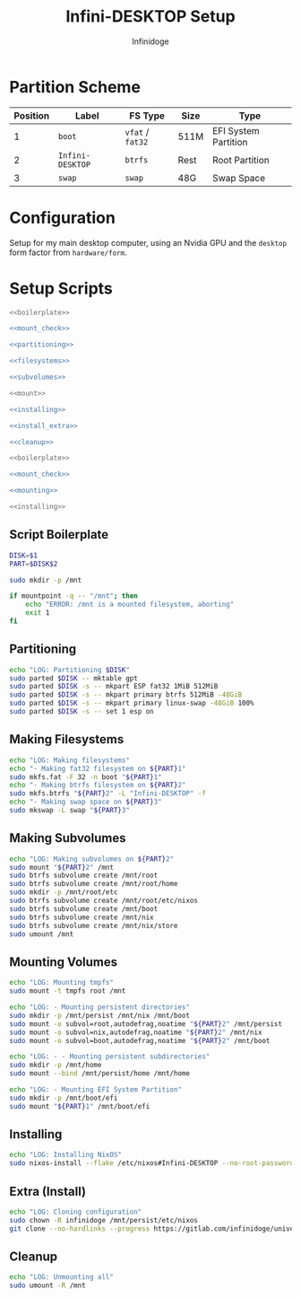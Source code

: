 #+TITLE: Infini-DESKTOP Setup
#+AUTHOR: Infinidoge
#+OPTIONS: toc:nil
#+LaTeX_CLASS_OPTIONS: [12pt]
#+LATEX_HEADER: \usepackage[margin=1in]{geometry}

* Partition Scheme

| Position | Label            | FS Type          | Size | Type                 |
|----------+------------------+------------------+------+----------------------|
|        1 | =boot=           | =vfat= / =fat32= | 511M | EFI System Partition |
|        2 | =Infini-DESKTOP= | =btrfs=          | Rest | Root Partition       |
|        3 | =swap=           | =swap=           | 48G  | Swap Space           |

* Configuration

Setup for my main desktop computer, using an Nvidia GPU and the =desktop= form factor from =hardware/form=.

* Setup Scripts

#+NAME: preparation
#+BEGIN_SRC bash :tangle prep.bash :shebang "#!/usr/bin/env bash" :noweb yes :comments noweb
<<boilerplate>>

<<mount_check>>

<<partitioning>>

<<filesystems>>

<<subvolumes>>
#+END_SRC

#+NAME: install
#+BEGIN_SRC bash :tangle install.bash :shebang "#!/usr/bin/env bash" :noweb yes :comments noweb
<<mount>>

<<installing>>

<<install_extra>>

<<cleanup>>
#+END_SRC

#+NAME: mount
#+BEGIN_SRC bash :tangle mount.bash :shebang "#!/usr/bin/env bash" :noweb yes :comments noweb
<<boilerplate>>

<<mount_check>>

<<mounting>>
#+END_SRC

#+NAME: bare_install
#+BEGIN_SRC bash :tangle bare_install.bash :shebang "#!/usr/bin/env bash" :noweb yes :comments noweb
<<installing>>
#+END_SRC

** Script Boilerplate

#+NAME: boilerplate
#+BEGIN_SRC bash
DISK=$1
PART=$DISK$2

sudo mkdir -p /mnt
#+END_SRC

#+NAME: mount_check
#+BEGIN_SRC bash
if mountpoint -q -- "/mnt"; then
    echo "ERROR: /mnt is a mounted filesystem, aborting"
    exit 1
fi
#+END_SRC

** Partitioning

#+NAME: partitioning
#+BEGIN_SRC bash
echo "LOG: Partitioning $DISK"
sudo parted $DISK -- mktable gpt
sudo parted $DISK -s -- mkpart ESP fat32 1MiB 512MiB
sudo parted $DISK -s -- mkpart primary btrfs 512MiB -48GiB
sudo parted $DISK -s -- mkpart primary linux-swap -48GiB 100%
sudo parted $DISK -s -- set 1 esp on
#+END_SRC

** Making Filesystems

#+NAME: filesystems
#+BEGIN_SRC bash
echo "LOG: Making filesystems"
echo "- Making fat32 filesystem on ${PART}1"
sudo mkfs.fat -F 32 -n boot "${PART}1"
echo "- Making btrfs filesystem on ${PART}2"
sudo mkfs.btrfs "${PART}2" -L "Infini-DESKTOP" -f
echo "- Making swap space on ${PART}3"
sudo mkswap -L swap "${PART}3"
#+END_SRC

** Making Subvolumes

#+NAME: subvolumes
#+BEGIN_SRC bash
echo "LOG: Making subvolumes on ${PART}2"
sudo mount "${PART}2" /mnt
sudo btrfs subvolume create /mnt/root
sudo btrfs subvolume create /mnt/root/home
sudo mkdir -p /mnt/root/etc
sudo btrfs subvolume create /mnt/root/etc/nixos
sudo btrfs subvolume create /mnt/boot
sudo btrfs subvolume create /mnt/nix
sudo btrfs subvolume create /mnt/nix/store
sudo umount /mnt
#+END_SRC

** Mounting Volumes

#+NAME: mounting
#+BEGIN_SRC bash
echo "LOG: Mounting tmpfs"
sudo mount -t tmpfs root /mnt

echo "LOG: - Mounting persistent directories"
sudo mkdir -p /mnt/persist /mnt/nix /mnt/boot
sudo mount -o subvol=root,autodefrag,noatime "${PART}2" /mnt/persist
sudo mount -o subvol=nix,autodefrag,noatime "${PART}2" /mnt/nix
sudo mount -o subvol=boot,autodefrag,noatime "${PART}2" /mnt/boot

echo "LOG: - - Mounting persistent subdirectories"
sudo mkdir -p /mnt/home
sudo mount --bind /mnt/persist/home /mnt/home

echo "LOG: - Mounting EFI System Partition"
sudo mkdir -p /mnt/boot/efi
sudo mount "${PART}1" /mnt/boot/efi
#+END_SRC

** Installing

#+NAME: installing
#+BEGIN_SRC bash
echo "LOG: Installing NixOS"
sudo nixos-install --flake /etc/nixos#Infini-DESKTOP --no-root-password
#+END_SRC

** Extra (Install)

#+NAME: install_extra
#+BEGIN_SRC bash
echo "LOG: Cloning configuration"
sudo chown -R infinidoge /mnt/persist/etc/nixos
git clone --no-hardlinks --progress https://gitlab.com/infinidoge/universe.git /mnt/persist/etc/nixos
#+END_SRC

** Cleanup

#+NAME: cleanup
#+BEGIN_SRC bash
echo "LOG: Unmounting all"
sudo umount -R /mnt
#+END_SRC
